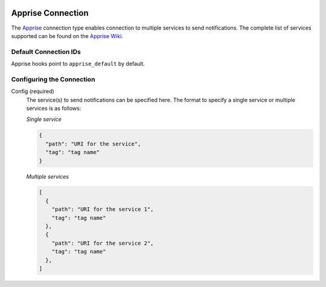  .. Licensed to the Apache Software Foundation (ASF) under one
    or more contributor license agreements.  See the NOTICE file
    distributed with this work for additional information
    regarding copyright ownership.  The ASF licenses this file
    to you under the Apache License, Version 2.0 (the
    "License"); you may not use this file except in compliance
    with the License.  You may obtain a copy of the License at

 ..   http://www.apache.org/licenses/LICENSE-2.0

 .. Unless required by applicable law or agreed to in writing,
    software distributed under the License is distributed on an
    "AS IS" BASIS, WITHOUT WARRANTIES OR CONDITIONS OF ANY
    KIND, either express or implied.  See the License for the
    specific language governing permissions and limitations
    under the License.

.. _howto/connection:apprise:

Apprise Connection
=======================

The `Apprise <https://github.com/caronc/apprise>`__ connection type enables connection to multiple services to send notifications.
The complete list of services supported can be found on the `Apprise Wiki <https://github.com/caronc/apprise/wiki#notification-services>`_.

Default Connection IDs
----------------------

Apprise hooks point to ``apprise_default`` by default.

Configuring the Connection
--------------------------

Config (required)
    The service(s) to send notifications can be specified here.
    The format to specify a single service or multiple services is as follows:

    *Single service*

    .. code-block:: json

      {
        "path": "URI for the service",
        "tag": "tag name"
      }


    *Multiple services*

    .. code-block:: json

      [
        {
          "path": "URI for the service 1",
          "tag": "tag name"
        },
        {
          "path": "URI for the service 2",
          "tag": "tag name"
        },
      ]

    .. seealso::
      - `Apprise URL Basics <https://github.com/caronc/apprise/wiki/URLBasics#apprise-url-basics>`_
      - `Tagging <https://github.com/caronc/apprise/wiki/Development_API#tagging>`_
